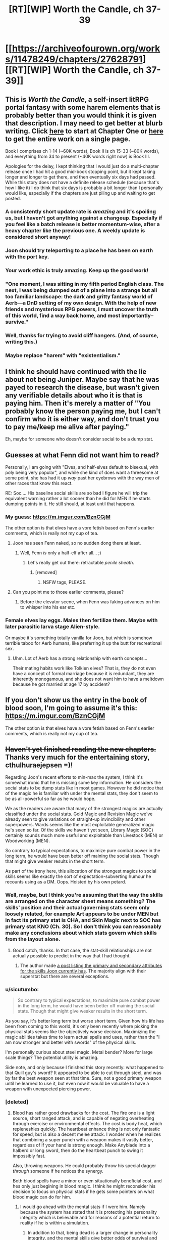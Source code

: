 #+TITLE: [RT][WIP] Worth the Candle, ch 37-39

* [[https://archiveofourown.org/works/11478249/chapters/27628791][[RT][WIP] Worth the Candle, ch 37-39]]
:PROPERTIES:
:Author: cthulhuraejepsen
:Score: 96
:DateUnix: 1506215679.0
:DateShort: 2017-Sep-24
:END:

** This is /Worth the Candle/, a self-insert litRPG portal fantasy with some harem elements that is probably better than you would think it is given that description. I may need to get better at blurb writing. Click [[https://archiveofourown.org/works/11478249/chapters/25740126][here]] to start at Chapter One or [[https://archiveofourown.org/works/11478249?view_full_work=true][here]] to get the entire work on a single page.

Book I comprises ch 1-14 (~60K words), Book II is ch 15-33 (~80K words), and everything from 34 to present (~40K words right now) is Book III.

Apologies for the delay, I kept thinking that I would just do a multi-chapter release once I had hit a good mid-book stopping point, but it kept taking longer and longer to get there, and then eventually six days had passed. While this story does not have a definite release schedule (because that's how I like it) I do think that six days is probably a bit longer than I personally would like, especially if the chapters are just piling up and waiting to get posted.
:PROPERTIES:
:Author: cthulhuraejepsen
:Score: 30
:DateUnix: 1506216339.0
:DateShort: 2017-Sep-24
:END:

*** A consistently short update rate is /amazing/ and it's spoiling us, but I haven't got anything against a changeup. Especially if you feel like a batch release is better momentum-wise, after a heavy chapter like the previous one. A weekly update is considered short anyway!
:PROPERTIES:
:Author: nytelios
:Score: 18
:DateUnix: 1506273153.0
:DateShort: 2017-Sep-24
:END:


*** Joon should try teleporting to a place he has been on earth with the port key.
:PROPERTIES:
:Author: MolochHASME
:Score: 9
:DateUnix: 1506274000.0
:DateShort: 2017-Sep-24
:END:


*** Your work ethic is truly amazing. Keep up the good work!
:PROPERTIES:
:Author: Arganthonius
:Score: 3
:DateUnix: 1506345057.0
:DateShort: 2017-Sep-25
:END:


*** "One moment, I was sitting in my fifth period English class. The next, I was being dumped out of a plane into a strange but all too familiar landscape: the dark and gritty fantasy world of Aerb---a DnD setting of my own design. With the help of new friends and mysterious RPG powers, I must uncover the truth of this world, find a way back home, and most importantly--survive."
:PROPERTIES:
:Author: Sailor_Vulcan
:Score: 6
:DateUnix: 1506273551.0
:DateShort: 2017-Sep-24
:END:


*** Well, thanks for trying to avoid cliff hangers. (And, of course, writing this.)
:PROPERTIES:
:Author: Adeen_Dragon
:Score: 3
:DateUnix: 1506233214.0
:DateShort: 2017-Sep-24
:END:


*** Maybe replace "harem" with "existentialism."
:PROPERTIES:
:Author: Detsuahxe
:Score: 1
:DateUnix: 1506366300.0
:DateShort: 2017-Sep-25
:END:


** I think he should have continued with the lie about not being Juniper. Maybe say that he was payed to research the disease, but wasn't given any verifiable details about who it is that is paying him. Then it's merely a matter of "You probably know the person paying me, but I can't confirm who it is either way, and don't trust you to pay me/keep me alive after paying."

Eh, maybe for someone who doesn't consider social to be a dump stat.
:PROPERTIES:
:Author: sicutumbo
:Score: 15
:DateUnix: 1506235717.0
:DateShort: 2017-Sep-24
:END:


** Guesses at what Fenn did not want him to read?

Personally, I am going with "Elves, and half-elves default to bisexual, with poly being very popular", and while she kind of does want a threesome at some point, she has had it up /way/ past her eyebrows with the way men of other races that know this react.

RE: Soc.... His baseline social skills are so bad I figure he will trip the equivalent warning rather a lot sooner than he did for MEN if he starts dumping points in it. He still should, at least until that happens.
:PROPERTIES:
:Author: Izeinwinter
:Score: 11
:DateUnix: 1506239255.0
:DateShort: 2017-Sep-24
:END:

*** My guess: [[https://m.imgur.com/BznCGjM]]

The other option is that elves have a vore fetish based on Fenn's earlier comments, which is really not my cup of tea.
:PROPERTIES:
:Author: Treacherous_Usurper
:Score: 18
:DateUnix: 1506242864.0
:DateShort: 2017-Sep-24
:END:

**** Joon has seen Fenn naked, so no sudden dong there at least.
:PROPERTIES:
:Author: eternal-potato
:Score: 18
:DateUnix: 1506250103.0
:DateShort: 2017-Sep-24
:END:

***** Well, Fenn /is/ only a half-elf after all... ;)
:PROPERTIES:
:Author: Treacherous_Usurper
:Score: 9
:DateUnix: 1506256231.0
:DateShort: 2017-Sep-24
:END:

****** Let's really get out there: retractable /penile sheath/.
:PROPERTIES:
:Author: nytelios
:Score: 10
:DateUnix: 1506282732.0
:DateShort: 2017-Sep-24
:END:

******* [removed]
:PROPERTIES:
:Score: 1
:DateUnix: 1506409465.0
:DateShort: 2017-Sep-26
:END:

******** NSFW tags, PLEASE.
:PROPERTIES:
:Author: alexanderwales
:Score: 1
:DateUnix: 1506411279.0
:DateShort: 2017-Sep-26
:END:


**** Can you point me to those earlier comments, please?
:PROPERTIES:
:Author: awesomeideas
:Score: 1
:DateUnix: 1506633144.0
:DateShort: 2017-Sep-29
:END:

***** Before the elevator scene, when Fenn was faking advances on him to whisper into his ear etc.
:PROPERTIES:
:Author: Treacherous_Usurper
:Score: 2
:DateUnix: 1506877069.0
:DateShort: 2017-Oct-01
:END:


*** Female elves lay eggs. Males then fertilize them. Maybe with later parasitic larva stage Alien-style.

Or maybe it's something totally vanilla for Joon, but which is somehow terrible taboo for Aerb humans, like preferring it up the butt for recreational sex.
:PROPERTIES:
:Author: eternal-potato
:Score: 10
:DateUnix: 1506250685.0
:DateShort: 2017-Sep-24
:END:

**** Uhm. Lot of Aerb has a strong relationship with earth concepts...

Their mating habits work like Tolkien elves? That is, they do not even have a concept of formal marriage because it is redundant, they are inherently monogamous, and she does not want him to have a meltdown because he got married at age 17 by accident?
:PROPERTIES:
:Author: Izeinwinter
:Score: 10
:DateUnix: 1506265872.0
:DateShort: 2017-Sep-24
:END:


** If you don't show us the entry in the book of blood soon, I'm going to assume it's this: [[https://m.imgur.com/BznCGjM]]

The other option is that elves have a vore fetish based on Fenn's earlier comments, which is really not my cup of tea.
:PROPERTIES:
:Author: Treacherous_Usurper
:Score: 10
:DateUnix: 1506242347.0
:DateShort: 2017-Sep-24
:END:


** +Haven't yet finished reading the new chapters.+ Thanks very much for the entertaining story, cthulhuraejepsen =)!

Regarding Joon's recent efforts to min-max the system, I think it's somewhat ironic that he is missing some key information. He considers the social stats to be dump stats like in most games. However he did notice that of the magic he is familiar with under the mental stats, they don't seem to be as all-powerful so far as he would hope.

We as the readers are aware that many of the strongest magics are actually classified under the social stats. Gold Magic and Revision Magic we've already seen to give variations on straight-up invincibility and other superpowers. Wards seems like the most exploitable generalized magic he's seen so far. Of the skills we haven't yet seen, Library Magic (SOC) certainly sounds much more useful and exploitable than Livestock (MEN) or Woodworking (MEN).

So contrary to typical expectations, to maximize pure combat power in the long term, he would have been better off maining the social stats. Though that might give weaker results in the short term.

As part of the irony here, this allocation of the strongest magics to social skills seems like exactly the sort of expectation-subverting humour he recounts using as a DM. Oops. Hoisted by his own petard.
:PROPERTIES:
:Author: Alphanos
:Score: 17
:DateUnix: 1506221296.0
:DateShort: 2017-Sep-24
:END:

*** Well, maybe, but I think you're assuming that the way the skills are arranged on the character sheet means something? The skills' position and their actual governing stats seem only loosely related, for example Art appears to be under MEN but in fact its primary stat is CHA, and Skin Magic next to SOC has primary stat KNO (Ch. 30). So I don't think you can reasonably make any conclusions about which stats govern which skills from the layout alone.
:PROPERTIES:
:Score: 15
:DateUnix: 1506230333.0
:DateShort: 2017-Sep-24
:END:

**** Good catch, thanks. In that case, the stat-skill relationships are not actually possible to predict in the way that I had thought.
:PROPERTIES:
:Author: Alphanos
:Score: 5
:DateUnix: 1506235191.0
:DateShort: 2017-Sep-24
:END:

***** The author made [[https://www.reddit.com/r/rational/comments/6z6ddt/rtwip_worth_the_candle_ch_3033_end_book_ii/dmtiesk/][a post listing the primary and secondary attributes for the skills Joon currently has]]. The majority align with their superstat but there are several exceptions.
:PROPERTIES:
:Author: nytelios
:Score: 9
:DateUnix: 1506272563.0
:DateShort: 2017-Sep-24
:END:


*** u/sicutumbo:
#+begin_quote
  So contrary to typical expectations, to maximize pure combat power in the long term, he would have been better off maining the social stats. Though that might give weaker results in the short term.
#+end_quote

As you say, it's better long term but worse short term. Given how his life has been from coming to this world, it's only been recently where picking the physical stats seems like the objectively worse decision. Maximizing the magic abilities takes time to learn actual spells and uses, rather than the "I am now stronger and better with swords" of the physical skills.

I'm personally curious about steel magic. Metal bender? More for large scale things? The potential utility is amazing.

Side note, and only because I finished this story recently: what happened to that Quill guy's sword? It appeared to be able to cut through steel, and was by far the best weapon seen at that time. Sure, not a good primary weapon until he learned to use it, but even now it would be valuable to have a weapon with unexpected piercing power.
:PROPERTIES:
:Author: sicutumbo
:Score: 6
:DateUnix: 1506238300.0
:DateShort: 2017-Sep-24
:END:


*** [deleted]
:PROPERTIES:
:Score: 4
:DateUnix: 1506225746.0
:DateShort: 2017-Sep-24
:END:

**** Blood has rather good drawbacks for the cost. The fire one is a light source, short ranged attack, and is capable of negating overheating through exercise or environmental effects. The cost is body heat, which repleneshies quickly. The heartbeat enhance thing is not only fantastic for speed, but is also a decent melee attack. I wonder when he realizes that combining a super punch with a weapon makes it vastly better, regardless of if your hand is strong enough. Make Anyblade into a halberd or long sword, then do the heartbeat punch to swing it impossibly fast.

Also, throwing weapons. He could probably throw his special dagger /through/ someone if he notices the synergy.

Both blood spells have a minor or even situationally beneficial cost, and hes only just begining in blood magic. I think he might reconsider his decision to focus on physical stats if he gets some pointers on what blood magic can do for him.
:PROPERTIES:
:Author: sicutumbo
:Score: 9
:DateUnix: 1506237755.0
:DateShort: 2017-Sep-24
:END:

***** I would go ahead with the mental stats if I were him. Namely because the system has stated that it is protecting his personality integrity which is believable and for reasons of a potential return to reality if he is within a simulation.
:PROPERTIES:
:Author: PL_TOC
:Score: 6
:DateUnix: 1506273553.0
:DateShort: 2017-Sep-24
:END:

****** In addition to that, being dead is a larger change in personality integrity, and the mental skills give better odds of survival and general achieving of goals. Also, it will really suck if he needs to get outside help whenever he or his party get seriously injured.
:PROPERTIES:
:Author: sicutumbo
:Score: 3
:DateUnix: 1506281396.0
:DateShort: 2017-Sep-24
:END:


**** Sorry, I didn't think this counted as a spoiler.

Our most recent character skill listing was at [[https://archiveofourown.org/works/11478249/chapters/27331518][the start of chapter 34]]. The undiscovered skills are just written in light grey text, so as readers we can see them clearly by highlighting with a mouse. Though I suppose anyone reading on mobile might have a harder time doing that.

#+begin_quote
  My armchair theory is that flower magic is going to end up critically overlooked by him (despite Uther's Merlin analog being a flower mage and half his bloodline still being named after them...)
#+end_quote

Heh, that is a neat observation =).
:PROPERTIES:
:Author: Alphanos
:Score: 7
:DateUnix: 1506226071.0
:DateShort: 2017-Sep-24
:END:

***** [deleted]
:PROPERTIES:
:Score: 4
:DateUnix: 1506226463.0
:DateShort: 2017-Sep-24
:END:

****** For a while now I've been entertaining the idea that Uther is [[#s][[rampant speculation / plausible spoilers]]]. My gut feeling for the endgame only grew stronger after the gravitas of the last chapter.
:PROPERTIES:
:Author: nytelios
:Score: 5
:DateUnix: 1506282583.0
:DateShort: 2017-Sep-24
:END:


***** Those aren't all the available skills are they? I don't see flower magic there. Just how many skill types are there?

I feel like they might be a problem. The thing is there's woodworking and horticulture, that kind of specificity kind of implies chemistry or architecture or masonry as just as viable skill classes which implies hundreds or thousands of possible skills covering every profession or subject. That seems like a bit much and overly complex. Or like why are pistols and shotguns their own skill classes? If they are then it stands to reason crossbows or whips would be too. If there's such a deluge of skills then there's some serious potential to stack lots and lots of virtues.
:PROPERTIES:
:Author: CaptainMcSmash
:Score: 3
:DateUnix: 1506231258.0
:DateShort: 2017-Sep-24
:END:

****** Perhaps this gives us some clue as to the nature of the reality Joon finds himself experiencing. In plenty of RPGs your main character can never learn to be a farmer even though there are clearly farmers in the world growing food. So there are a number of options as to what the skill list could indicate:

- There could be more options than listed so far.
- The list might represent a fixed set of skills which the game system can support Joon in learning beyond natural human learning.
- It might be impossible for Joon to learn skills other than those listed.
- There might be future-narrative-prediction involved such that the system only lists skills which Joon will end up learning during the course of his plot.

Specifically regarding your example of flower magic, an earlier chapter said that some sorts of magic aren't able to be learned by just anyone, but may depend on uncontrollable factors like bloodlines or such. Flower magic could be like that.

Edit: [[https://archiveofourown.org/works/11478249/chapters/26627424][Found the thing about types of magic]]:

#+begin_quote
  There were twenty-seven different kinds of magic, and that was the conservative count. Many of those only included in the less-conservative count were hereditary, racial, or otherwise not the sort of thing that was available to just anyone. Looking at my character sheet and assuming it was laid out in a sane way, I would have access to at most fifteen of them, though probably less. (I was extremely interested in learning more of them, but Amaryllis thought that all the low-hanging fruit had already been picked. That didn't stop me from asking questions, but she was right that there were significant barriers that it didn't seem like my ability to learn things really quickly would overcome, or which would be useless to us without the necessary resources to capitalize on them.)
#+end_quote
:PROPERTIES:
:Author: Alphanos
:Score: 9
:DateUnix: 1506235541.0
:DateShort: 2017-Sep-24
:END:


****** There's no saying whether some popular magics aren't referred to by a different name on the game layer. For example, flower magic could be (a subset of) *Horticulture* and soul magic could be disguised as *Essentialism* or *Spirit*.
:PROPERTIES:
:Author: nytelios
:Score: 6
:DateUnix: 1506281085.0
:DateShort: 2017-Sep-24
:END:


** The double jump made me laugh out loud.
:PROPERTIES:
:Author: entropizer
:Score: 5
:DateUnix: 1506300501.0
:DateShort: 2017-Sep-25
:END:


** u/serge_cell:
#+begin_quote
  “If you outlaw soul manipulation, only the outlaws will have manipulated souls”
#+end_quote

I'm getting Mother of Learning vibes.
:PROPERTIES:
:Author: serge_cell
:Score: 6
:DateUnix: 1506251753.0
:DateShort: 2017-Sep-24
:END:

*** I have not actually read much of MoL, though I see it on the frontpage of [[/r/rational]] a lot, so this is probably accidental on my part.
:PROPERTIES:
:Author: cthulhuraejepsen
:Score: 3
:DateUnix: 1506300484.0
:DateShort: 2017-Sep-25
:END:


** Typo: rick asterly -> astley
:PROPERTIES:
:Author: Makin-
:Score: 2
:DateUnix: 1506284478.0
:DateShort: 2017-Sep-24
:END:

*** Fixed, thanks.
:PROPERTIES:
:Author: cthulhuraejepsen
:Score: 1
:DateUnix: 1506300427.0
:DateShort: 2017-Sep-25
:END:


** Does Fenn have a terrible memory? This is the second time that she seemingly forgot a name - first time with Juniper's last name and this time with a name she herself said once. Barring her role as Chief Exposition Reminder, is it one of her quirks or something more alarming?
:PROPERTIES:
:Author: nytelios
:Score: 1
:DateUnix: 1506284168.0
:DateShort: 2017-Sep-24
:END:

*** Typos:

I really was trying not (to) think about

Do my any favors

could you +tell+ help me find something worth reading

a thick, imposing one next to (an)other thick, imposing one

clipped his stomach, sending his backward

which was painful by not blindingly so

With+out+ just the messenger bag visible

a hotel some three blocks when were (from where?) Amaryllis was staying
:PROPERTIES:
:Author: nytelios
:Score: 2
:DateUnix: 1506284493.0
:DateShort: 2017-Sep-24
:END:

**** Fixed all those, thanks!
:PROPERTIES:
:Author: cthulhuraejepsen
:Score: 1
:DateUnix: 1506300530.0
:DateShort: 2017-Sep-25
:END:

***** One more, ch39:

glancing +that+ at them only briefly
:PROPERTIES:
:Author: nytelios
:Score: 1
:DateUnix: 1506367052.0
:DateShort: 2017-Sep-25
:END:


*** [deleted]
:PROPERTIES:
:Score: 2
:DateUnix: 1506303364.0
:DateShort: 2017-Sep-25
:END:

**** Larkspur Prentiss and yes. Long live AO3's Entire Work option and Ctrl+F.
:PROPERTIES:
:Author: nytelios
:Score: 4
:DateUnix: 1506303915.0
:DateShort: 2017-Sep-25
:END:

***** Eh, I'd also forgotten about his name, and this is probably a lot longer ago in-universe than for the reader.
:PROPERTIES:
:Author: 696e6372656469626c65
:Score: 2
:DateUnix: 1506319466.0
:DateShort: 2017-Sep-25
:END:
